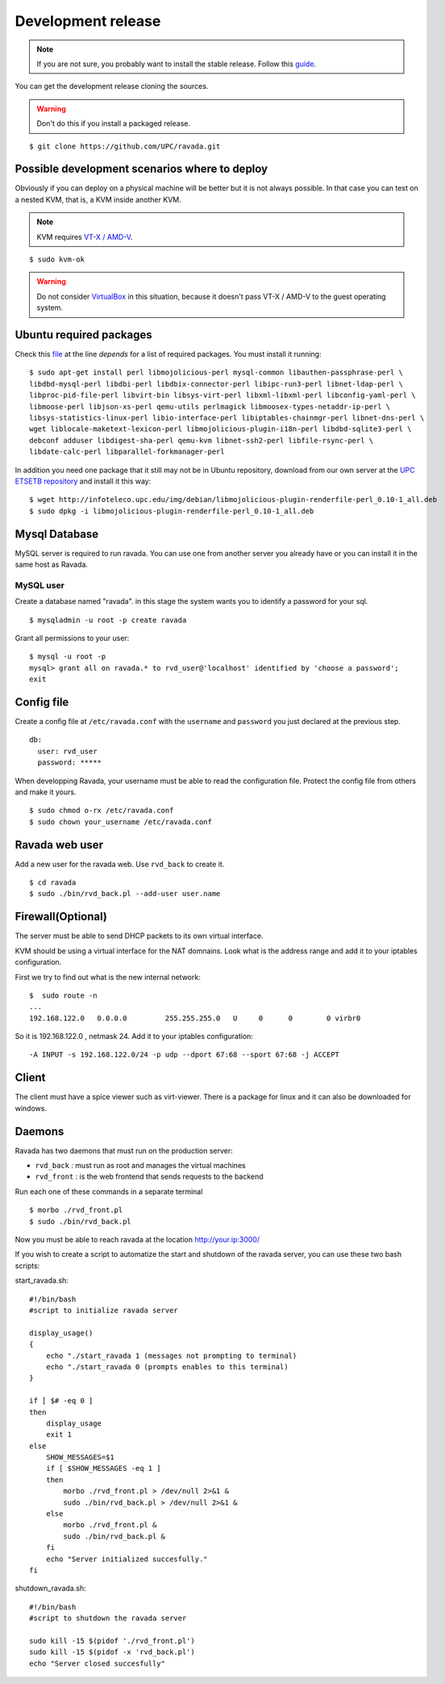 Development release
===================

.. note ::
    If you are not sure, you probably want to install the stable release. 
    Follow this `guide <http://ravada.readthedocs.io/en/latest/docs/INSTALL.html>`__.

You can get the development release cloning the sources. 

.. Warning:: Don't do this if you install a packaged release.

::

    $ git clone https://github.com/UPC/ravada.git
    
Possible development scenarios where to deploy
----------------------------------------------

Obviously if you can deploy on a physical machine will be better but it is not always possible. 
In that case you can test on a nested KVM, that is, a KVM inside another KVM.

.. note:: KVM requires `VT-X / AMD-V <http://www.linux-kvm.org/page/FAQ#What_do_I_need_to_use_KVM.3F>`_.

::

    $ sudo kvm-ok

.. warning:: Do not consider `VirtualBox <https://www.virtualbox.org/>`_ in this situation, because it doesn't pass VT-X / AMD-V to the guest operating system.



Ubuntu required packages
------------------------

Check this  `file <https://github.com/UPC/ravada/blob/master/debian/control>`_ at the line *depends* for a list of required packages. You must install it running:

::

    $ sudo apt-get install perl libmojolicious-perl mysql-common libauthen-passphrase-perl \
    libdbd-mysql-perl libdbi-perl libdbix-connector-perl libipc-run3-perl libnet-ldap-perl \
    libproc-pid-file-perl libvirt-bin libsys-virt-perl libxml-libxml-perl libconfig-yaml-perl \
    libmoose-perl libjson-xs-perl qemu-utils perlmagick libmoosex-types-netaddr-ip-perl \
    libsys-statistics-linux-perl libio-interface-perl libiptables-chainmgr-perl libnet-dns-perl \
    wget liblocale-maketext-lexicon-perl libmojolicious-plugin-i18n-perl libdbd-sqlite3-perl \
    debconf adduser libdigest-sha-perl qemu-kvm libnet-ssh2-perl libfile-rsync-perl \
    libdate-calc-perl libparallel-forkmanager-perl 
    
In addition you need one package that it still may not be in Ubuntu repository, download from our own server at the `UPC ETSETB
repository <http://infoteleco.upc.edu/img/debian/>`__ and install it this way:

::

    $ wget http://infoteleco.upc.edu/img/debian/libmojolicious-plugin-renderfile-perl_0.10-1_all.deb
    $ sudo dpkg -i libmojolicious-plugin-renderfile-perl_0.10-1_all.deb


Mysql Database
--------------

MySQL server is required to run ravada. You can use one from another server you already have or you can install it in the
same host as Ravada.

MySQL user
~~~~~~~~~~

Create a database named "ravada". in this stage the system wants you to identify a password for your sql.

::

    $ mysqladmin -u root -p create ravada

Grant all permissions to your user:

:: 

    $ mysql -u root -p
    mysql> grant all on ravada.* to rvd_user@'localhost' identified by 'choose a password';
    exit

Config file
-----------

Create a config file at ``/etc/ravada.conf`` with the ``username`` and ``password`` you just declared at the previous step.

::

    db:
      user: rvd_user
      password: *****


When developping Ravada, your username must be able to read the
configuration file. Protect the config file from others and make it
yours.

::

    $ sudo chmod o-rx /etc/ravada.conf
    $ sudo chown your_username /etc/ravada.conf
    
Ravada web user
---------------

Add a new user for the ravada web. Use ``rvd_back`` to create it.

::

    $ cd ravada
    $ sudo ./bin/rvd_back.pl --add-user user.name


Firewall(Optional)
------------------

The server must be able to send DHCP packets to its own virtual interface.

KVM should be using a virtual interface for the NAT domnains. Look what is the address range and add it to your iptables configuration.

First we try to find out what is the new internal network:

::

    $  sudo route -n
    ...
    192.168.122.0   0.0.0.0         255.255.255.0   U     0      0        0 virbr0

So it is 192.168.122.0 , netmask 24. Add it to your iptables configuration:

::

    -A INPUT -s 192.168.122.0/24 -p udp --dport 67:68 --sport 67:68 -j ACCEPT

Client
------

The client must have a spice viewer such as virt-viewer. There is a package for linux and it can also be downloaded for windows.

Daemons
-------

Ravada has two daemons that must run on the production server:

- ``rvd_back`` : must run as root and manages the virtual machines
- ``rvd_front`` : is the web frontend that sends requests to the backend


Run each one of these commands in a separate terminal

:: 

    $ morbo ./rvd_front.pl
    $ sudo ./bin/rvd_back.pl

Now you must be able to reach ravada at the location http://your.ip:3000/

If you wish to create a script to automatize the start and shutdown of the ravada server, you can use these two bash scripts:

start_ravada.sh:

::

    #!/bin/bash
    #script to initialize ravada server
    
    display_usage()
    {
	echo "./start_ravada 1 (messages not prompting to terminal)
	echo "./start_ravada 0 (prompts enables to this terminal)
    }

    if [ $# -eq 0 ]
    then
	display_usage
    	exit 1
    else
	SHOW_MESSAGES=$1
	if [ $SHOW_MESSAGES -eq 1 ]
	then
	    morbo ./rvd_front.pl > /dev/null 2>&1 &
	    sudo ./bin/rvd_back.pl > /dev/null 2>&1 &
	else
	    morbo ./rvd_front.pl &
	    sudo ./bin/rvd_back.pl &
	fi
	echo "Server initialized succesfully."
    fi

shutdown_ravada.sh:

::

    #!/bin/bash
    #script to shutdown the ravada server

    sudo kill -15 $(pidof './rvd_front.pl')
    sudo kill -15 $(pidof -x 'rvd_back.pl')
    echo "Server closed succesfully"
    
